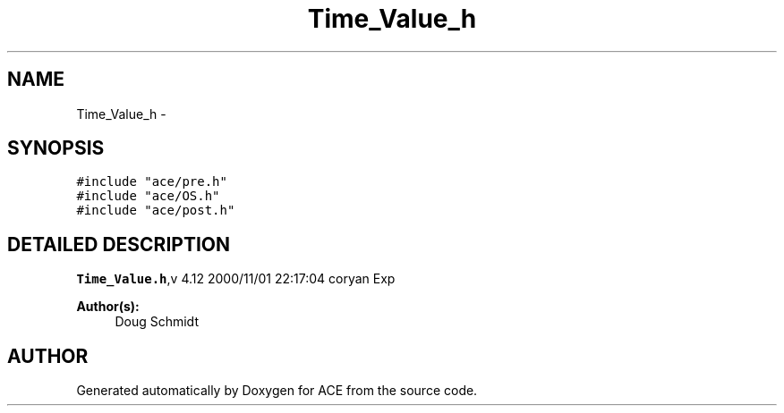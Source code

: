 .TH Time_Value_h 3 "5 Oct 2001" "ACE" \" -*- nroff -*-
.ad l
.nh
.SH NAME
Time_Value_h \- 
.SH SYNOPSIS
.br
.PP
\fC#include "ace/pre.h"\fR
.br
\fC#include "ace/OS.h"\fR
.br
\fC#include "ace/post.h"\fR
.br

.SH DETAILED DESCRIPTION
.PP 
.PP
\fBTime_Value.h\fR,v 4.12 2000/11/01 22:17:04 coryan Exp
.PP
\fBAuthor(s): \fR
.in +1c
 Doug Schmidt
.PP
.SH AUTHOR
.PP 
Generated automatically by Doxygen for ACE from the source code.